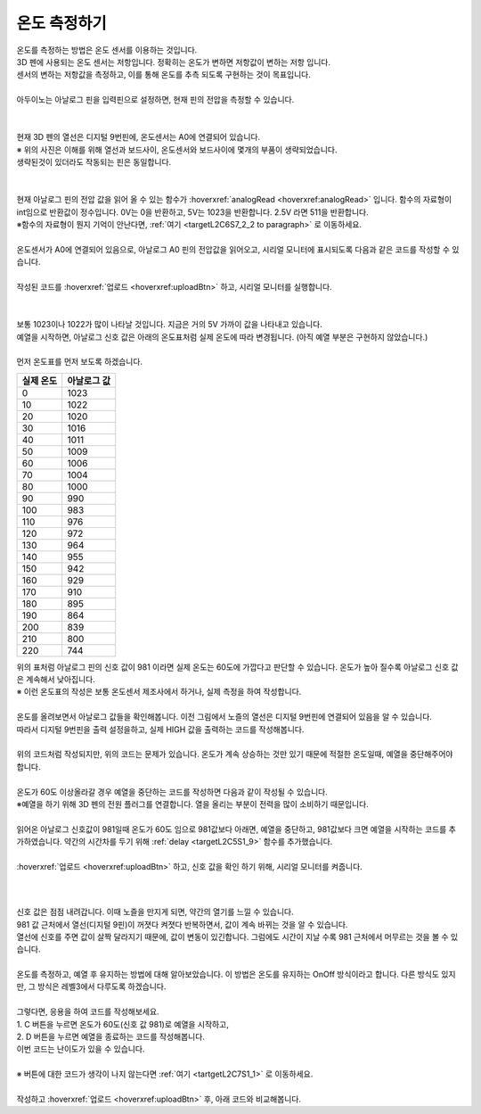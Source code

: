 온도 측정하기
^^^^^^^^^^^^^^^^^^^^^^^^^^^^^^^^^^^^

.. raw:: html

    <style> 
    .orangecircle {color:#ff5300; font-size:20px} 
    .blackcircle {color:black; font-size:20px} 
    .bluecircle {color:#3172f4; font-size:20px}
    .skybluecircle {color:#00FFFF; font-size:20px}
    .yellowcircle {color:#fbbc05; font-size:20px}
    .subtitle {color:black; font-weight:bold; font-size:28px}
    .subtitlesmall {color:black; font-weight:bold; font-size:24px}
    .blackbold {color:black; font-weight:bold;}
    .redbold {color:red; font-weight:bold;}
    </style>

.. role:: orangecircle
.. role:: blackcircle
.. role:: bluecircle
.. role:: skybluecircle
.. role:: yellowcircle
.. role:: subtitle
.. role:: subtitlesmall
.. role:: blackbold
.. role:: redbold

| 온도를 측정하는 방법은 온도 센서를 이용하는 것입니다.
| 3D 펜에 사용되는 온도 센서는 저항입니다. 정확히는 :blackbold:`온도가 변하면 저항값이 변하는 저항` 입니다.
| :blackbold:`센서의 변하는 저항값을 측정하고, 이를 통해 온도를 추측 되도록` 구현하는 것이 목표입니다.
|
| 아두이노는 아날로그 핀을 입력핀으로 설정하면, 현재 핀의 전압을 측정할 수 있습니다.
|

.. image:: ../../images/Lv2/Chapter_9/Step2_1.jpg
   :width: 600
   :align: center

|
| 현재 3D 펜의 열선은 디지털 9번핀에, 온도센서는 A0에 연결되어 있습니다.
| :blackbold:`※ 위의 사진은 이해를 위해 열선과 보드사이, 온도센서와 보드사이에 몇개의 부품이 생략되었습니다.`
| 생략된것이 있더라도 작동되는 핀은 동일합니다. 
|

.. image:: ../../images/Lv2/Chapter_9/Step2_2.jpg
   :width: 600
   :align: center

|
| 현재 아날로그 핀의 전압 값을 읽어 올 수 있는 함수가 :hoverxref:`analogRead <hoverxref:analogRead>` 입니다. 함수의 자료형이 int임으로 반환값이 정수입니다. 0V는 0을 반환하고, 5V는 1023을 반환합니다. 2.5V 라면 511을 반환합니다.
| ※함수의 자료형이 뭔지 기억이 안난다면, :ref:`여기 <targetL2C6S7_2_2 to paragraph>` 로 이동하세요.

|
| 온도센서가 A0에 연결되어 있음으로, 아날로그 A0 핀의 전압값을 읽어오고, 시리얼 모니터에 표시되도록 다음과 같은 코드를 작성할 수 있습니다.

.. code-block:: c++
    :emphasize-lines: 3, 8
    :linenos:

    void setup() {
        // put your setup code here, to run once:
        Serial.begin(9600);
    }

    void loop() {
        // put your main code here, to run repeatedly:
        Serial.println(analogRead(A0));
    }

|
| 작성된 코드를 :hoverxref:`업로드 <hoverxref:uploadBtn>` 하고, 시리얼 모니터를 실행합니다.
|

.. image:: ../../images/Lv2/Chapter_7/Serial_Monitor.jpg
   :width: 600
   :align: center
   
|
| 보통 1023이나 1022가 많이 나타날 것입니다. 지금은 거의 5V 가까이 값을 나타내고 있습니다.
| 예열을 시작하면, 아날로그 신호 값은 아래의 온도표처럼 실제 온도에 따라 변경됩니다. (아직 예열 부분은 구현하지 않았습니다.)
|
| 먼저 온도표를 먼저 보도록 하겠습니다.

+-----------+--------------+
| 실제 온도 | 아날로그 값  |
+===========+==============+
| 0         | 1023         |
+-----------+--------------+
| 10        | 1022         |
+-----------+--------------+
| 20        | 1020         |
+-----------+--------------+
| 30        | 1016         |
+-----------+--------------+
| 40        | 1011         |
+-----------+--------------+
| 50        | 1009         |
+-----------+--------------+
| 60        | 1006         |
+-----------+--------------+
| 70        | 1004         |
+-----------+--------------+
| 80        | 1000         | 
+-----------+--------------+
| 90        | 990          |
+-----------+--------------+
| 100       | 983          |
+-----------+--------------+
| 110       | 976          |
+-----------+--------------+
| 120       | 972          |
+-----------+--------------+
| 130       | 964          |
+-----------+--------------+
| 140       | 955          |
+-----------+--------------+
| 150       | 942          |
+-----------+--------------+
| 160       | 929          |
+-----------+--------------+
| 170       | 910          |
+-----------+--------------+
| 180       | 895          |
+-----------+--------------+
| 190       | 864          |
+-----------+--------------+
| 200       | 839          |
+-----------+--------------+
| 210       | 800          |
+-----------+--------------+
| 220       | 744          |
+-----------+--------------+

| 위의 표처럼 아날로그 핀의 신호 값이 981 이라면 실제 온도는 60도에 가깝다고 판단할 수 있습니다. 온도가 높아 질수록 아날로그 신호 값은 계속해서 낮아집니다.
| ※ 이런 온도표의 작성은 보통 온도센서 제조사에서 하거나, 실제 측정을 하여 작성합니다.
| 
| 온도를 올려보면서 아날로그 값들을 확인해봅니다. 이전 그림에서 노즐의 열선은 디지털 9번핀에 연결되어 있음을 알 수 있습니다.
| 따라서 디지털 9번핀을 출력 설정을하고, 실제 HIGH 값을 출력하는 코드를 작성해봅니다.
|

.. code-block:: c++
    :emphasize-lines: 5, 10, 11
    :linenos:

    void setup() {
        // put your setup code here, to run once:
        Serial.begin(9600);

        pinMode(9,OUTPUT);
    }

    void loop() {
        // put your main code here, to run repeatedly:   
        digitalWrite(9, HIGH); // 예열 시작
        delay(5); // 약간의 대기시간 추가
        
        Serial.println(analogRead(A0));
    }

| 위의 코드처럼 작성되지만, 위의 코드는 문제가 있습니다. 온도가 계속 상승하는 것만 있기 때문에 적절한 온도일때, 예열을 중단해주어야 합니다. 
|
| 온도가 60도 이상올라갈 경우 예열을 중단하는 코드를 작성하면 다음과 같이 작성될 수 있습니다.

.. _targetL2C9S2_2_5:

.. code-block:: c++
    :linenos:

    int tempValueA0 = 0; // A0 신호 값 저장용
    bool isHeating = false; // 온도가 목표보다 높은지 확인하는 bool 변수

    void setup() {
        // put your setup code here, to run once:
        Serial.begin(9600);

        pinMode(9,OUTPUT);
    }

    void loop() {
        // put your main code here, to run repeatedly: 
        tempValueA0 = analogRead(A0); // 아날로그 신호 값을 tempValueA0 저장

        Serial.println(tempValueA0);        

        if(tempValueA0 < 981)
        {
            digitalWrite(9, LOW); // 예열 종료
            delay(5); // 약간의 대기시간 추가

            isHeating = true;
        }
        else
        {
            digitalWrite(9, HIGH); // 예열 시작
            delay(5); // 약간의 대기시간 추가

            isHeating = false;
        }

    }

| ※예열을 하기 위해 3D 펜의 전원 플러그를 연결합니다. 열을 올리는 부분이 전력을 많이 소비하기 때문입니다.

.. image:: ../../images/Lv3/Chapter_6/Step3_1.png
   :width: 800
   :align: center

|
| 읽어온 아날로그 신호값이 981일때 온도가 60도 임으로 981값보다 아래면, 예열을 중단하고, 981값보다 크면 예열을 시작하는 코드를 추가하였습니다. 약간의 시간차를 두기 위해 :ref:`delay <targetL2C5S1_9>` 함수를 추가했습니다.
| 
| :hoverxref:`업로드 <hoverxref:uploadBtn>` 하고, 신호 값을 확인 하기 위해, 시리얼 모니터를 켜줍니다.
|

 .. image:: ../../images/Lv2/Chapter_9/Step2_3.png
   :width: 500
   :align: center

| 
| 신호 값은 점점 내려갑니다. 이때 노즐을 만지게 되면, 약간의 열기를 느낄 수 있습니다.
| 981 값 근처에서 열선(디지털 9핀)이 꺼졋다 켜졋다 반복하면서, 값이 계속 바뀌는 것을 알 수 있습니다.
| 열선에 신호를 주면 값이 살짝 달라지기 때문에, 값이 변동이 있긴합니다. 그럼에도 시간이 지날 수록 981 근처에서 머무르는 것을 볼 수 있습니다.
|
| 온도를 측정하고, 예열 후 유지하는 방법에 대해 알아보았습니다. 이 방법은 온도를 유지하는 OnOff 방식이라고 합니다. 다른 방식도 있지만, 그 방식은 레벨3에서 다루도록 하겠습니다.
|
| 그렇다면, 응용을 하여 코드를 작성해보세요.
| 1. C 버튼을 누르면 온도가 60도(신호 값 981)로 예열을 시작하고,
| 2. D 버튼을 누르면 예열을 종료하는 코드를 작성해봅니다. 
| 이번 코드는 :blackbold:`난이도가 있을 수 있습니다.`
|
| ※ 버튼에 대한 코드가 생각이 나지 않는다면 :ref:`여기 <tartgetL2C7S1_1>` 로 이동하세요.
|
| 작성하고 :hoverxref:`업로드 <hoverxref:uploadBtn>` 후, 아래 코드와 비교해봅니다.

.. toggle::
    
    .. code-block:: c++
        :linenos: 

        int tempValueA0 = 0; // A0 신호 값 저장용
        bool isPressedBtn = false; // 버튼이 눌러졌는지 확인하는 bool 변수

        void setup() {
            // put your setup code here, to run once:
            Serial.begin(9600);

            pinMode(11,INPUT_PULLUP); // C 버튼 디지털핀은 11
            pinMode(12,INPUT_PULLUP); // D 버튼 디지털핀은 12

            pinMode(9,OUTPUT);
        }

        void loop() {
            // put your main code here, to run repeatedly:
            if(!isPressedBtn) // isPressedBtn이 false일때 true를 반환하고, 아래를 실행합니다.
            {           
                digitalWrite(9, LOW); // 예열 종료
                delay(5);

                Serial.println("OFF"); // 예열이 되고 있지 않음을 시리얼 모니터에 표시

                if(digitalRead(11)==LOW)
                {
                    isPressedBtn = true;
                }
            }
            else // isPressedBtn이 true일때 아래를 실행합니다.
            {
                tempValueA0 = analogRead(A0); // 아날로그 신호 값을 tempValueA0 저장

                Serial.print("ON "); // 예열이 되고 있음을 시리얼 모니터에 표시

                Serial.println(tempValueA0); // 신호 값을 시리얼 모니터에 출력

                if(tempValueA0 < 981)
                {
                    digitalWrite(9, LOW); // 예열 종료
                    delay(5); // 약간의 대기시간 추가
                }
                else
                {
                    digitalWrite(9, HIGH); // 예열 시작
                    delay(5); // 약간의 대기시간 추가
                }

                if(digitalRead(12)==LOW)
                {
                    isPressedBtn = false;
                }
            }
        }

        | int tempValue를 선언하고 ?줄에서 analogRead(A0) 값을 저장했습니다. 
        | ?+2 줄에서 if(tempValue < 981) 대신 if(analogRead(A0) < 981)를 사용할 수도 있었지만, 함수를 호출하는 것 보다 변수에 접근하는 것이 더 연산속도가 빠르기 때문입니다.